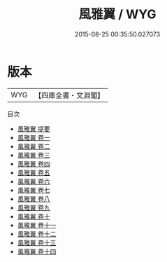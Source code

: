 #+TITLE: 風雅翼 / WYG
#+DATE: 2015-08-25 00:35:50.027073
* 版本
 |       WYG|【四庫全書・文淵閣】|
目次
 - [[file:KR4h0090_000.txt::000-1a][風雅翼 提要]]
 - [[file:KR4h0090_001.txt::001-1a][風雅翼 卷一]]
 - [[file:KR4h0090_002.txt::002-1a][風雅翼 卷二]]
 - [[file:KR4h0090_003.txt::003-1a][風雅翼 卷三]]
 - [[file:KR4h0090_004.txt::004-1a][風雅翼 卷四]]
 - [[file:KR4h0090_005.txt::005-1a][風雅翼 卷五]]
 - [[file:KR4h0090_006.txt::006-1a][風雅翼 卷六]]
 - [[file:KR4h0090_007.txt::007-1a][風雅翼 卷七]]
 - [[file:KR4h0090_008.txt::008-1a][風雅翼 卷八]]
 - [[file:KR4h0090_009.txt::009-1a][風雅翼 卷九]]
 - [[file:KR4h0090_010.txt::010-1a][風雅翼 卷十]]
 - [[file:KR4h0090_011.txt::011-1a][風雅翼 卷十一]]
 - [[file:KR4h0090_012.txt::012-1a][風雅翼 卷十二]]
 - [[file:KR4h0090_013.txt::013-1a][風雅翼 卷十三]]
 - [[file:KR4h0090_014.txt::014-1a][風雅翼 卷十四]]
